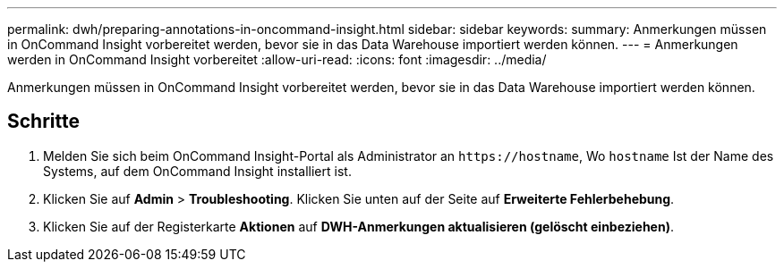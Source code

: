 ---
permalink: dwh/preparing-annotations-in-oncommand-insight.html 
sidebar: sidebar 
keywords:  
summary: Anmerkungen müssen in OnCommand Insight vorbereitet werden, bevor sie in das Data Warehouse importiert werden können. 
---
= Anmerkungen werden in OnCommand Insight vorbereitet
:allow-uri-read: 
:icons: font
:imagesdir: ../media/


[role="lead"]
Anmerkungen müssen in OnCommand Insight vorbereitet werden, bevor sie in das Data Warehouse importiert werden können.



== Schritte

. Melden Sie sich beim OnCommand Insight-Portal als Administrator an `+https://hostname+`, Wo `hostname` Ist der Name des Systems, auf dem OnCommand Insight installiert ist.
. Klicken Sie auf *Admin* > *Troubleshooting*. Klicken Sie unten auf der Seite auf *Erweiterte Fehlerbehebung*.
. Klicken Sie auf der Registerkarte *Aktionen* auf *DWH-Anmerkungen aktualisieren (gelöscht einbeziehen)*.

